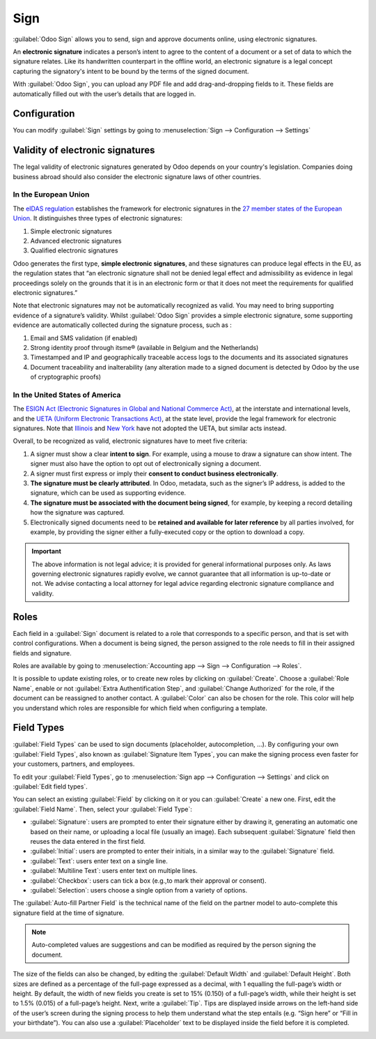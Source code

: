====
Sign
====

:guilabel:`Odoo Sign` allows you to send, sign and approve documents online, using electronic
signatures.

An **electronic signature** indicates a person’s intent to agree to the content of a document or a
set of data to which the signature relates. Like its handwritten counterpart in the offline world,
an electronic signature is a legal concept capturing the signatory's intent to be bound by the terms
of the signed document.

With :guilabel:`Odoo Sign`, you can upload any PDF file and add drag-and-dropping fields to it.
These fields are automatically filled out with the user’s details that are logged in.

.. seealso::
   - `Odoo Sign: product page <https://www.odoo.com/app/sign>`_
   - `Odoo Tutorials: Sign <https://www.odoo.com/slides/sign-61>`_

Configuration
=============

You can modify :guilabel:`Sign` settings by going to :menuselection:`Sign --> Configuration -->
Settings`

.. image:: sign/sign-settings.png
   :align: center
   :alt: modify sign settings

.. _sign/validity:

Validity of electronic signatures
=================================

The legal validity of electronic signatures generated by Odoo depends on your country's legislation.
Companies doing business abroad should also consider the electronic signature laws of other
countries.

In the European Union
---------------------

The `eIDAS regulation <http://data.europa.eu/eli/reg/2014/910/oj>`_ establishes the framework for
electronic signatures in the `27 member states of the European Union
<https://europa.eu/european-union/about-eu/countries_en>`_. It distinguishes three types of
electronic signatures:

#. Simple electronic signatures
#. Advanced electronic signatures
#. Qualified electronic signatures

Odoo generates the first type, **simple electronic signatures**, and these signatures can produce
legal effects in the EU, as the regulation states that “an electronic signature shall not be denied
legal effect and admissibility as evidence in legal proceedings solely on the grounds that it is in
an electronic form or that it does not meet the requirements for qualified electronic signatures.”

Note that electronic signatures may not be automatically recognized as valid. You may need to bring
supporting evidence of a signature’s validity. Whilst :guilabel:`Odoo Sign` provides a simple
electronic signature, some supporting evidence are automatically collected during the signature
process, such as :

#. Email and SMS validation (if enabled)
#. Strong identity proof through itsme® (available in Belgium and the Netherlands)
#. Timestamped and IP and geographically traceable access logs to the documents and its associated
   signatures
#. Document traceability and inalterability (any alteration made to a signed document is detected by
   Odoo by the use of cryptographic proofs)

In the United States of America
-------------------------------

The `ESIGN Act (Electronic Signatures in Global and National Commerce Act)
<https://www.fdic.gov/regulations/compliance/manual/10/X-3.1.pdf>`_, at the interstate and
international levels, and the `UETA (Uniform Electronic Transactions Act)
<https://www.uniformlaws.org/committees/community-home/librarydocuments?communitykey=2c04b76c-2b7d-4399-977e-d5876ba7e034&tab=librarydocuments>`_,
at the state level, provide the legal framework for electronic signatures. Note that `Illinois
<https://www.ilga.gov/legislation/ilcs/ilcs5.asp?ActID=89&>`_ and `New York
<https://its.ny.gov/electronic-signatures-and-records-act-esra>`_ have not adopted the UETA, but
similar acts instead.

Overall, to be recognized as valid, electronic signatures have to meet five criteria:

#. A signer must show a clear **intent to sign**. For example, using a mouse to draw a signature can
   show intent. The signer must also have the option to opt out of electronically signing a
   document.
#. A signer must first express or imply their **consent to conduct business electronically**.
#. **The signature must be clearly attributed**. In Odoo, metadata, such as the signer’s IP address,
   is added to the signature, which can be used as supporting evidence.
#. **The signature must be associated with the document being signed**, for example, by keeping a
   record detailing how the signature was captured.
#. Electronically signed documents need to be **retained and available for later reference** by all
   parties involved, for example, by providing the signer either a fully-executed copy or the option
   to download a copy.

.. important::
   The above information is not legal advice; it is provided for general informational purposes
   only. As laws governing electronic signatures rapidly evolve, we cannot guarantee that all
   information is up-to-date or not. We advise contacting a local attorney for legal advice
   regarding electronic signature compliance and validity.

Roles
=====

Each field in a :guilabel:`Sign` document is related to a role that corresponds to a specific
person, and that is set with control configurations. When a document is being signed, the person
assigned to the role needs to fill in their assigned fields and signature.

Roles are available by going to
:menuselection:`Accounting app --> Sign --> Configuration --> Roles`.

It is possible to update existing roles, or to create new roles by clicking on :guilabel:`Create`.
Choose a :guilabel:`Role Name`, enable or not :guilabel:`Extra Authentification Step`, and
:guilabel:`Change Authorized` for the role, if the document can be reassigned to another contact.
A :guilabel:`Color` can also be chosen for the role. This color will help you understand which roles
are responsible for which field when configuring a template.

.. _sign/field-types:

Field Types
===========

:guilabel:`Field Types` can be used to sign documents (placeholder, autocompletion, ...). By
configuring your own :guilabel:`Field Types`, also known as :guilabel:`Signature Item Types`, you
can make the signing process even faster for your customers, partners, and employees.

To edit your :guilabel:`Field Types`, go to :menuselection:`Sign app --> Configuration --> Settings`
and click on :guilabel:`Edit field types`.

.. image:: sign/edit-field-types.png
   :align: center
   :alt: configure the field types

You can select an existing :guilabel:`Field` by clicking on it or you can :guilabel:`Create` a new
one. First, edit the :guilabel:`Field Name`. Then, select your :guilabel:`Field Type`:

- :guilabel:`Signature`: users are prompted to enter their signature either by drawing it,
  generating an automatic one based on their name, or uploading a local file (usually an image).
  Each subsequent :guilabel:`Signature` field then reuses the data entered in the first field.
- :guilabel:`Initial`: users are prompted to enter their initials, in a similar way to the
  :guilabel:`Signature` field.
- :guilabel:`Text`: users enter text on a single line.
- :guilabel:`Multiline Text`: users enter text on multiple lines.
- :guilabel:`Checkbox`: users can tick a box (e.g.,to mark their approval or consent).
- :guilabel:`Selection`: users choose a single option from a variety of options.

The :guilabel:`Auto-fill Partner Field` is the technical name of the field on the partner model to
auto-complete this signature field at the time of signature.

.. note::
   Auto-completed values are suggestions and can be modified as required by the person signing the
   document.

The size of the fields can also be changed, by editing the :guilabel:`Default Width` and
:guilabel:`Default Height`. Both sizes are defined as a percentage of the full-page expressed as a
decimal, with 1 equalling the full-page’s width or height. By default, the width of new fields you
create is set to 15% (0.150) of a full-page’s width, while their height is set to 1.5% (0.015) of a
full-page’s height. Next, write a :guilabel:`Tip`. Tips are displayed inside arrows on the left-hand
side of the user’s screen during the signing process to help them understand what the step entails
(e.g. “Sign here” or “Fill in your birthdate”). You can also use a :guilabel:`Placeholder` text to
be displayed inside the field before it is completed.

.. image:: sign/tip-placeholder.png
   :align: center
   :alt: Tip and placeholder example in Odoo Sign